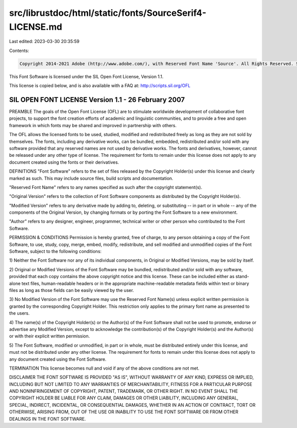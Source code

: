 src/librustdoc/html/static/fonts/SourceSerif4-LICENSE.md
========================================================

Last edited: 2023-03-30 20:35:59

Contents:

.. code-block:: md

    Copyright 2014-2021 Adobe (http://www.adobe.com/), with Reserved Font Name 'Source'. All Rights Reserved. Source is a trademark of Adobe in the United States and/or other countries.

This Font Software is licensed under the SIL Open Font License, Version 1.1.

This license is copied below, and is also available with a FAQ at: http://scripts.sil.org/OFL


-----------------------------------------------------------
SIL OPEN FONT LICENSE Version 1.1 - 26 February 2007
-----------------------------------------------------------

PREAMBLE
The goals of the Open Font License (OFL) are to stimulate worldwide
development of collaborative font projects, to support the font creation
efforts of academic and linguistic communities, and to provide a free and
open framework in which fonts may be shared and improved in partnership
with others.

The OFL allows the licensed fonts to be used, studied, modified and
redistributed freely as long as they are not sold by themselves. The
fonts, including any derivative works, can be bundled, embedded,
redistributed and/or sold with any software provided that any reserved
names are not used by derivative works. The fonts and derivatives,
however, cannot be released under any other type of license. The
requirement for fonts to remain under this license does not apply
to any document created using the fonts or their derivatives.

DEFINITIONS
"Font Software" refers to the set of files released by the Copyright
Holder(s) under this license and clearly marked as such. This may
include source files, build scripts and documentation.

"Reserved Font Name" refers to any names specified as such after the
copyright statement(s).

"Original Version" refers to the collection of Font Software components as
distributed by the Copyright Holder(s).

"Modified Version" refers to any derivative made by adding to, deleting,
or substituting -- in part or in whole -- any of the components of the
Original Version, by changing formats or by porting the Font Software to a
new environment.

"Author" refers to any designer, engineer, programmer, technical
writer or other person who contributed to the Font Software.

PERMISSION & CONDITIONS
Permission is hereby granted, free of charge, to any person obtaining
a copy of the Font Software, to use, study, copy, merge, embed, modify,
redistribute, and sell modified and unmodified copies of the Font
Software, subject to the following conditions:

1) Neither the Font Software nor any of its individual components,
in Original or Modified Versions, may be sold by itself.

2) Original or Modified Versions of the Font Software may be bundled,
redistributed and/or sold with any software, provided that each copy
contains the above copyright notice and this license. These can be
included either as stand-alone text files, human-readable headers or
in the appropriate machine-readable metadata fields within text or
binary files as long as those fields can be easily viewed by the user.

3) No Modified Version of the Font Software may use the Reserved Font
Name(s) unless explicit written permission is granted by the corresponding
Copyright Holder. This restriction only applies to the primary font name as
presented to the users.

4) The name(s) of the Copyright Holder(s) or the Author(s) of the Font
Software shall not be used to promote, endorse or advertise any
Modified Version, except to acknowledge the contribution(s) of the
Copyright Holder(s) and the Author(s) or with their explicit written
permission.

5) The Font Software, modified or unmodified, in part or in whole,
must be distributed entirely under this license, and must not be
distributed under any other license. The requirement for fonts to
remain under this license does not apply to any document created
using the Font Software.

TERMINATION
This license becomes null and void if any of the above conditions are
not met.

DISCLAIMER
THE FONT SOFTWARE IS PROVIDED "AS IS", WITHOUT WARRANTY OF ANY KIND,
EXPRESS OR IMPLIED, INCLUDING BUT NOT LIMITED TO ANY WARRANTIES OF
MERCHANTABILITY, FITNESS FOR A PARTICULAR PURPOSE AND NONINFRINGEMENT
OF COPYRIGHT, PATENT, TRADEMARK, OR OTHER RIGHT. IN NO EVENT SHALL THE
COPYRIGHT HOLDER BE LIABLE FOR ANY CLAIM, DAMAGES OR OTHER LIABILITY,
INCLUDING ANY GENERAL, SPECIAL, INDIRECT, INCIDENTAL, OR CONSEQUENTIAL
DAMAGES, WHETHER IN AN ACTION OF CONTRACT, TORT OR OTHERWISE, ARISING
FROM, OUT OF THE USE OR INABILITY TO USE THE FONT SOFTWARE OR FROM
OTHER DEALINGS IN THE FONT SOFTWARE.


